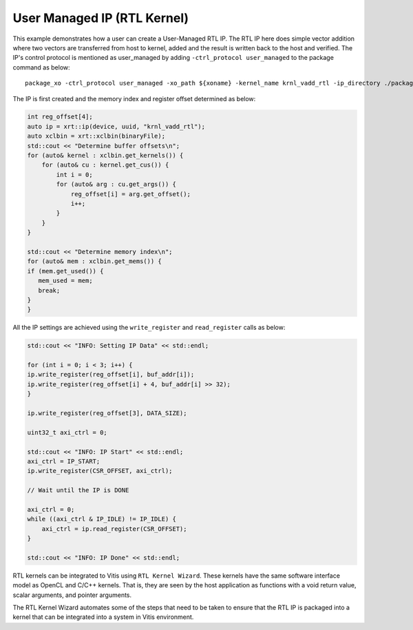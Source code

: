 User Managed IP (RTL Kernel)
============================

This example demonstrates how a user can create a User-Managed RTL IP. The RTL IP here does simple vector addition where two vectors are transferred from host to kernel, added and the result is written back to the host and verified. The IP's control protocol is mentioned as user_managed by adding ``-ctrl_protocol user_managed`` to the package command as below: 

::

   package_xo -ctrl_protocol user_managed -xo_path ${xoname} -kernel_name krnl_vadd_rtl -ip_directory ./packaged_kernel_${suffix}

The IP is first created and the memory index and register offset determined as below:  

.. code:: cpp

   int reg_offset[4];
   auto ip = xrt::ip(device, uuid, "krnl_vadd_rtl");
   auto xclbin = xrt::xclbin(binaryFile);
   std::cout << "Determine buffer offsets\n";
   for (auto& kernel : xclbin.get_kernels()) {
       for (auto& cu : kernel.get_cus()) {
           int i = 0;
           for (auto& arg : cu.get_args()) {
               reg_offset[i] = arg.get_offset();
               i++;
           }
       }
   }
   
   std::cout << "Determine memory index\n";
   for (auto& mem : xclbin.get_mems()) {
   if (mem.get_used()) {
      mem_used = mem;
      break;
   }
   }

All the IP settings are achieved using the ``write_register`` and ``read_register`` calls as below:

.. code:: cpp

   std::cout << "INFO: Setting IP Data" << std::endl;
   
   for (int i = 0; i < 3; i++) {
   ip.write_register(reg_offset[i], buf_addr[i]);
   ip.write_register(reg_offset[i] + 4, buf_addr[i] >> 32);
   }
   
   ip.write_register(reg_offset[3], DATA_SIZE);
   
   uint32_t axi_ctrl = 0;
   
   std::cout << "INFO: IP Start" << std::endl;
   axi_ctrl = IP_START;
   ip.write_register(CSR_OFFSET, axi_ctrl);
   
   // Wait until the IP is DONE
   
   axi_ctrl = 0;
   while ((axi_ctrl & IP_IDLE) != IP_IDLE) {
       axi_ctrl = ip.read_register(CSR_OFFSET);
   }
   
   std::cout << "INFO: IP Done" << std::endl;

RTL kernels can be integrated to Vitis using ``RTL Kernel Wizard``.
These kernels have the same software interface model as OpenCL and C/C++
kernels. That is, they are seen by the host application as functions
with a void return value, scalar arguments, and pointer arguments.

The RTL Kernel Wizard automates some of the steps that need to be taken
to ensure that the RTL IP is packaged into a kernel that can be
integrated into a system in Vitis environment.
